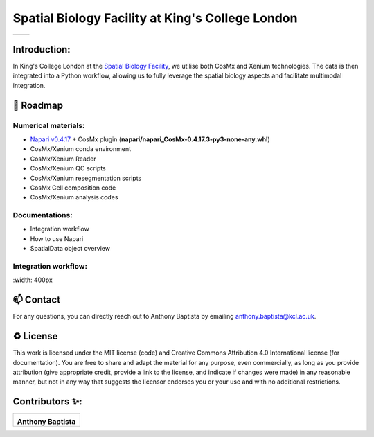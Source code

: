 =============================================================================================
Spatial Biology Facility at King's College London
=============================================================================================
+--------------------------------------+--------------------------------------+
| .. image:: images/kcl_logo.png       |       .. image:: images/sbf_logo.png |
|    :width: 125px                     |          :width: 210px               |
+--------------------------------------+--------------------------------------+

Introduction:
===============
In King's College London at the `Spatial Biology Facility <https://www.kcl.ac.uk/research/facilities/the-spatial-biology-facility>`_, we utilise both CosMx and Xenium technologies. The data is then integrated into a Python workflow, allowing us to fully leverage the spatial biology aspects and facilitate multimodal integration.

🎯 Roadmap
====

Numerical materials:
--------------------
* `Napari v0.4.17 <https://github.com/napari/napari/releases/tag/v0.4.17>`_ + CosMx plugin (**napari/napari_CosMx-0.4.17.3-py3-none-any.whl**)
* CosMx/Xenium conda environment 
* CosMx/Xenium Reader
* CosMx/Xenium QC scripts
* CosMx/Xenium resegmentation scripts
* CosMx Cell composition code 
* CosMx/Xenium analysis codes




Documentations:
--------------------
* Integration workflow
* How to use Napari
* SpatialData object overview



Integration workflow:
--------------------
.. image:: images/sbf_workflow.png    
|    :width: 400px  


📫 Contact
====

For any questions, you can directly reach out to Anthony Baptista by emailing `anthony.baptista@kcl.ac.uk <mailto:anthony.baptista@kcl.ac.uk>`_.

♻️ License
====

This work is licensed under the MIT license (code) and Creative Commons Attribution 4.0 International license (for documentation).
You are free to share and adapt the material for any purpose, even commercially,
as long as you provide attribution (give appropriate credit, provide a link to the license,
and indicate if changes were made) in any reasonable manner, but not in any way that suggests the
licensor endorses you or your use and with no additional restrictions.


Contributors ✨:
===============
+---------------------------------------------------------------------------+
| .. image:: https://api.dicebear.com/9.x/rings/svg?seed=Anthony%20Baptista |
|    :width: 100px                                                          |
|                                                                           |
| **Anthony Baptista**                                                      |
+---------------------------------------------------------------------------+

